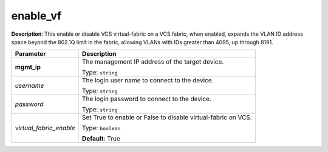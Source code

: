 .. NOTE: This file has been generated automatically, don't manually edit it

enable_vf
~~~~~~~~~

**Description**: This enable or disable VCS virtual-fabric on a VCS fabric, when enabled, expands the VLAN ID address space beyond the 802.1Q limit in the fabric, allowing VLANs with IDs greater than 4095, up through 8191. 

.. table::

   ================================  ======================================================================
   Parameter                         Description
   ================================  ======================================================================
   **mgmt_ip**                       The management IP address of the target device.

                                     Type: ``string``
   *username*                        The login user name to connect to the device.

                                     Type: ``string``
   *password*                        The login password to connect to the device.

                                     Type: ``string``
   *virtual_fabric_enable*           Set True to enable or False to disable virtual-fabric on VCS.

                                     Type: ``boolean``

                                     **Default**: True
   ================================  ======================================================================

